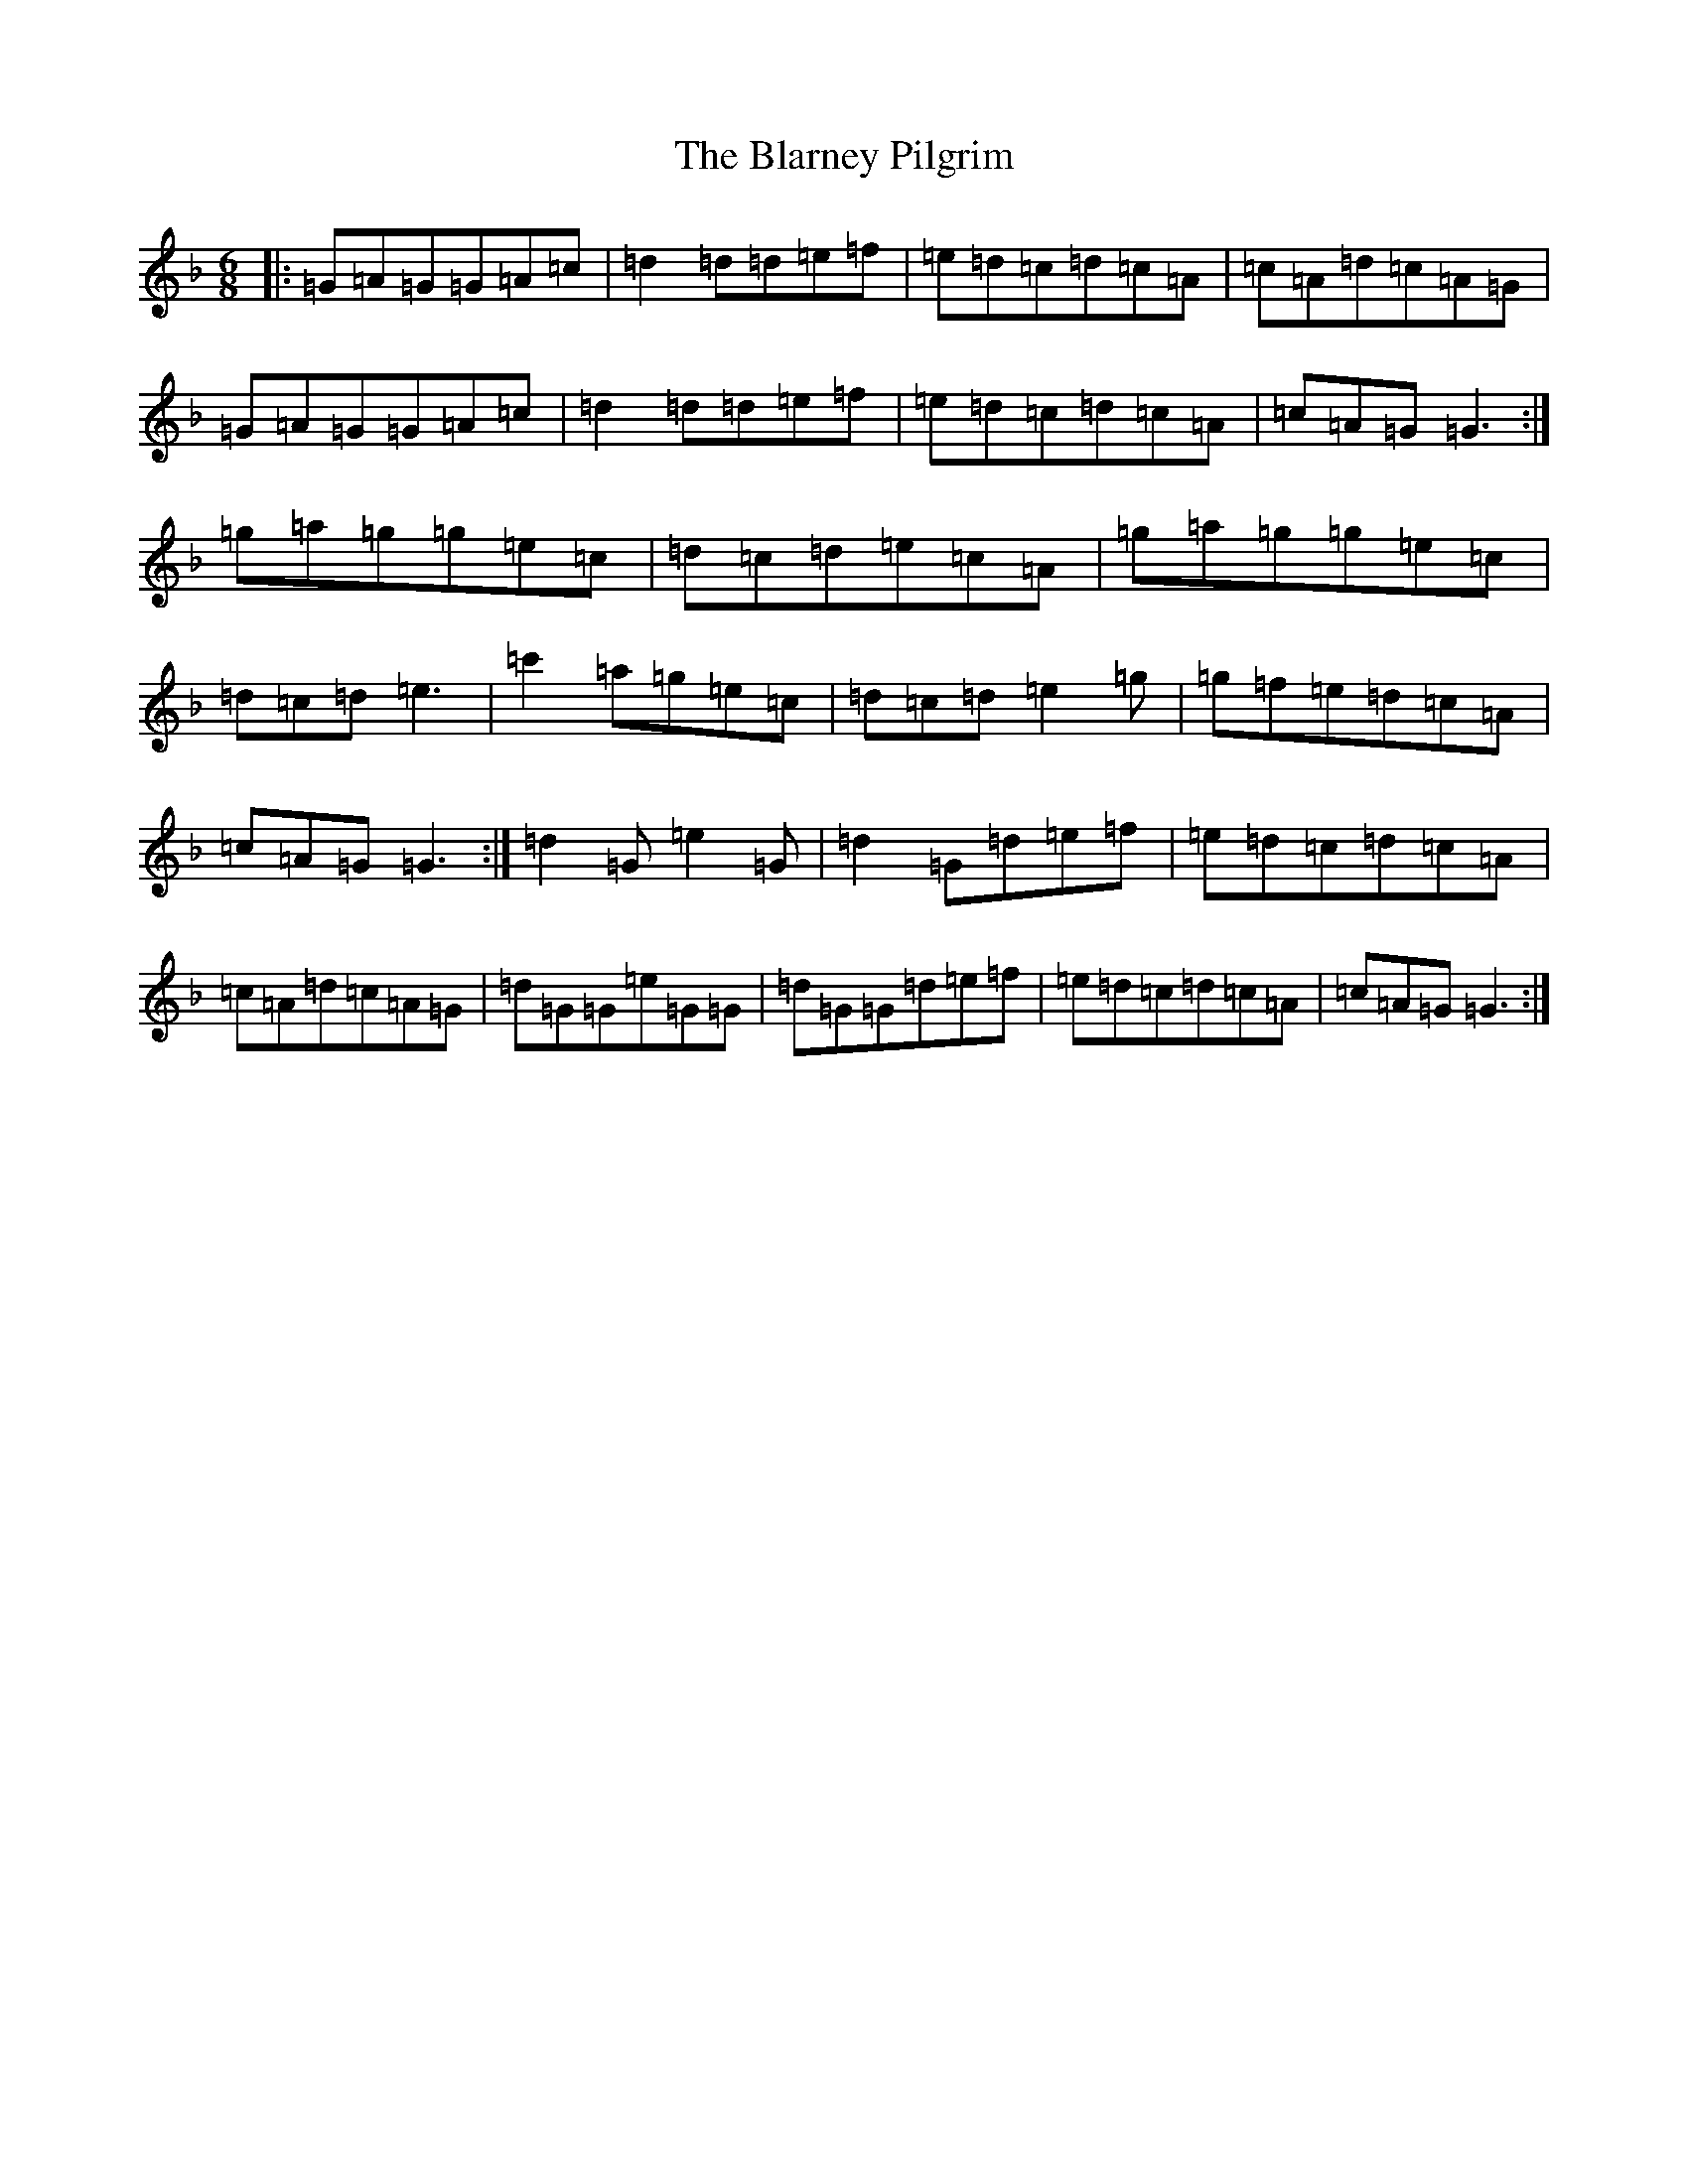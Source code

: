 X: 2045
T: Blarney Pilgrim, The
S: https://thesession.org/tunes/5#setting5
Z: D Mixolydian
R: jig
M: 6/8
L: 1/8
K: C Mixolydian
|:=G=A=G=G=A=c|=d2=d=d=e=f|=e=d=c=d=c=A|=c=A=d=c=A=G|=G=A=G=G=A=c|=d2=d=d=e=f|=e=d=c=d=c=A|=c=A=G=G3:|=g=a=g=g=e=c|=d=c=d=e=c=A|=g=a=g=g=e=c|=d=c=d=e3|=c'2=a=g=e=c|=d=c=d=e2=g|=g=f=e=d=c=A|=c=A=G=G3:|=d2=G=e2=G|=d2=G=d=e=f|=e=d=c=d=c=A|=c=A=d=c=A=G|=d=G=G=e=G=G|=d=G=G=d=e=f|=e=d=c=d=c=A|=c=A=G=G3:|